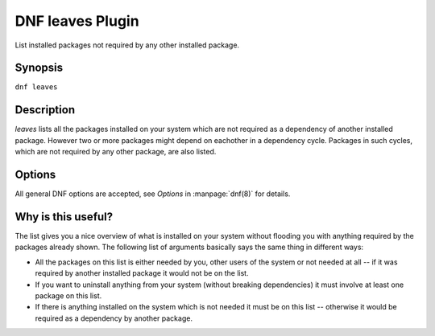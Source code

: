 ..
  Copyright (C) 2015 Emil Renner Berthing

  This copyrighted material is made available to anyone wishing to use,
  modify, copy, or redistribute it subject to the terms and conditions of
  the GNU General Public License v.2, or (at your option) any later version.
  This program is distributed in the hope that it will be useful, but WITHOUT
  ANY WARRANTY expressed or implied, including the implied warranties of
  MERCHANTABILITY or FITNESS FOR A PARTICULAR PURPOSE.  See the GNU General
  Public License for more details.

==================
DNF leaves Plugin
==================

List installed packages not required by any other installed package.

--------
Synopsis
--------

``dnf leaves``

-----------
Description
-----------

`leaves` lists all the packages installed on your system which are not required as a dependency of another installed package. However two or more packages might depend on eachother in a dependency cycle. Packages in such cycles, which are not required by any other package, are also listed.

-------
Options
-------

All general DNF options are accepted, see `Options` in :manpage:`dnf(8)` for details.

-------------------
Why is this useful?
-------------------

The list gives you a nice overview of what is installed on your system without flooding you with anything required by the packages already shown.
The following list of arguments basically says the same thing in different ways:

* All the packages on this list is either needed by you, other users of the system or not needed at all -- if it was required by another installed package it would not be on the list.
* If you want to uninstall anything from your system (without breaking dependencies) it must involve at least one package on this list.
* If there is anything installed on the system which is not needed it must be on this list -- otherwise it would be required as a dependency by another package.

